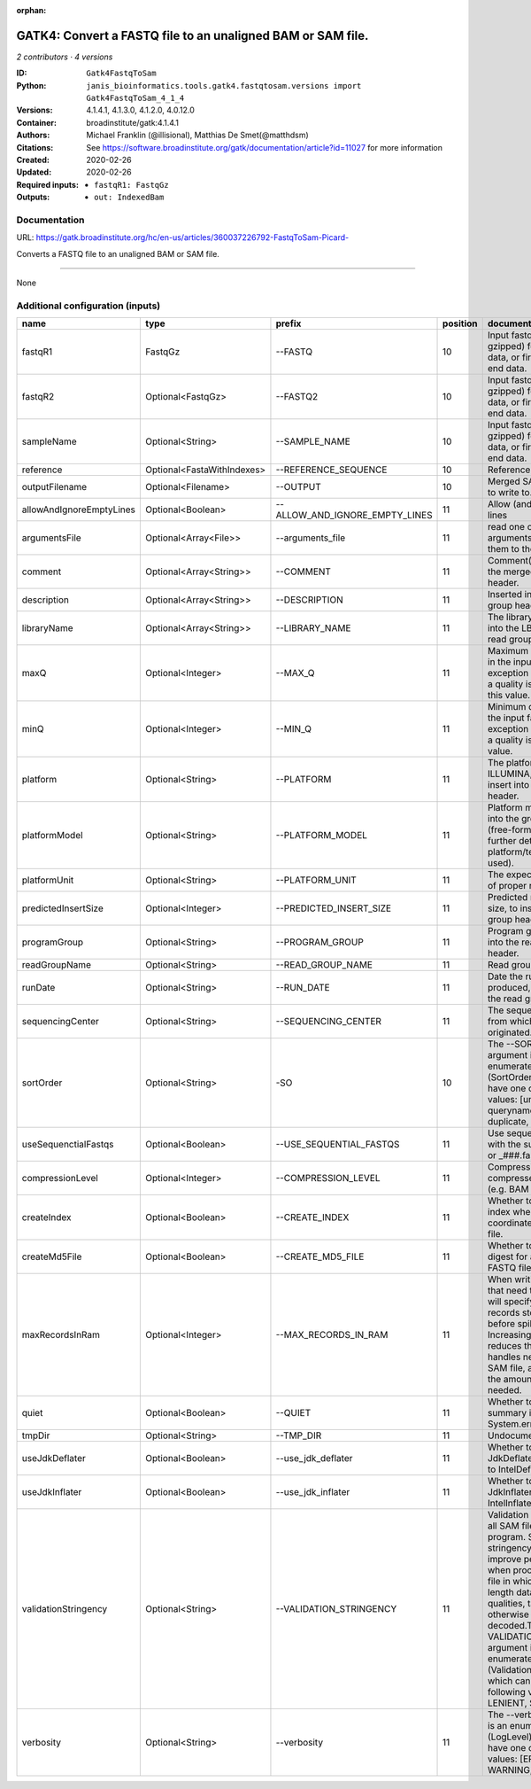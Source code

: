 :orphan:

GATK4: Convert a FASTQ file to an unaligned BAM or SAM file.
==============================================================================

*2 contributors · 4 versions*

:ID: ``Gatk4FastqToSam``
:Python: ``janis_bioinformatics.tools.gatk4.fastqtosam.versions import Gatk4FastqToSam_4_1_4``
:Versions: 4.1.4.1, 4.1.3.0, 4.1.2.0, 4.0.12.0
:Container: broadinstitute/gatk:4.1.4.1
:Authors: Michael Franklin (@illisional), Matthias De Smet(@matthdsm)
:Citations: See https://software.broadinstitute.org/gatk/documentation/article?id=11027 for more information
:Created: 2020-02-26
:Updated: 2020-02-26
:Required inputs:
   - ``fastqR1: FastqGz``
:Outputs: 
   - ``out: IndexedBam``

Documentation
-------------

URL: `https://gatk.broadinstitute.org/hc/en-us/articles/360037226792-FastqToSam-Picard- <https://gatk.broadinstitute.org/hc/en-us/articles/360037226792-FastqToSam-Picard->`_

Converts a FASTQ file to an unaligned BAM or SAM file.

------

None

Additional configuration (inputs)
---------------------------------

========================  ==========================  ==============================  ==========  ================================================================================================================================================================================================================================================================================================================================================================================================
name                      type                        prefix                            position  documentation
========================  ==========================  ==============================  ==========  ================================================================================================================================================================================================================================================================================================================================================================================================
fastqR1                   FastqGz                     --FASTQ                                 10  Input fastq file (optionally gzipped) for single end data, or first read in paired end data.
fastqR2                   Optional<FastqGz>           --FASTQ2                                10  Input fastq file (optionally gzipped) for single end data, or first read in paired end data.
sampleName                Optional<String>            --SAMPLE_NAME                           10  Input fastq file (optionally gzipped) for single end data, or first read in paired end data.
reference                 Optional<FastaWithIndexes>  --REFERENCE_SEQUENCE                    10  Reference sequence file.
outputFilename            Optional<Filename>          --OUTPUT                                10  Merged SAM or BAM file to write to.
allowAndIgnoreEmptyLines  Optional<Boolean>           --ALLOW_AND_IGNORE_EMPTY_LINES          11  Allow (and ignore) empty lines
argumentsFile             Optional<Array<File>>       --arguments_file                        11  read one or more arguments files and add them to the command line
comment                   Optional<Array<String>>     --COMMENT                               11  Comment(s) to include in the merged output file's header.
description               Optional<Array<String>>     --DESCRIPTION                           11  Inserted into the read group header
libraryName               Optional<Array<String>>     --LIBRARY_NAME                          11  The library name to place into the LB attribute in the read group header
maxQ                      Optional<Integer>           --MAX_Q                                 11  Maximum quality allowed in the input fastq. An exception will be thrown if a quality is greater than this value.
minQ                      Optional<Integer>           --MIN_Q                                 11  Minimum quality allowed in the input fastq. An exception will be thrown if a quality is less than this value.
platform                  Optional<String>            --PLATFORM                              11  The platform type (e.g. ILLUMINA, SOLID) to insert into the read group header.
platformModel             Optional<String>            --PLATFORM_MODEL                        11  Platform model to insert into the group header (free-form text providing further details of the platform/technology used).
platformUnit              Optional<String>            --PLATFORM_UNIT                         11  The expected orientation of proper read pairs.
predictedInsertSize       Optional<Integer>           --PREDICTED_INSERT_SIZE                 11  Predicted median insert size, to insert into the read group header.
programGroup              Optional<String>            --PROGRAM_GROUP                         11  Program group to insert into the read group header.
readGroupName             Optional<String>            --READ_GROUP_NAME                       11  Read group name.
runDate                   Optional<String>            --RUN_DATE                              11  Date the run was produced, to insert into the read group header
sequencingCenter          Optional<String>            --SEQUENCING_CENTER                     11  The sequencing center from which the data originated.
sortOrder                 Optional<String>            -SO                                     10  The --SORT_ORDER argument is an enumerated type (SortOrder), which can have one of the following values: [unsorted, queryname, coordinate, duplicate, unknown]
useSequenctialFastqs      Optional<Boolean>           --USE_SEQUENTIAL_FASTQS                 11  Use sequential fastq files with the suffix _###.fastq or _###.fastq.gz.
compressionLevel          Optional<Integer>           --COMPRESSION_LEVEL                     11  Compression level for all compressed files created (e.g. BAM and GELI).
createIndex               Optional<Boolean>           --CREATE_INDEX                          11  Whether to create a BAM index when writing a coordinate-sorted BAM file.
createMd5File             Optional<Boolean>           --CREATE_MD5_FILE                       11  Whether to create an MD5 digest for any BAM or FASTQ files created.
maxRecordsInRam           Optional<Integer>           --MAX_RECORDS_IN_RAM                    11  When writing SAM files that need to be sorted, this will specify the number of records stored in RAM before spilling to disk. Increasing this number reduces the number of file handles needed to sort a SAM file, and increases the amount of RAM needed.
quiet                     Optional<Boolean>           --QUIET                                 11  Whether to suppress job-summary info on System.err.
tmpDir                    Optional<String>            --TMP_DIR                               11  Undocumented option
useJdkDeflater            Optional<Boolean>           --use_jdk_deflater                      11  Whether to use the JdkDeflater (as opposed to IntelDeflater)
useJdkInflater            Optional<Boolean>           --use_jdk_inflater                      11  Whether to use the JdkInflater (as opposed to IntelInflater)
validationStringency      Optional<String>            --VALIDATION_STRINGENCY                 11  Validation stringency for all SAM files read by this program. Setting stringency to SILENT can improve performance when processing a BAM file in which variable-length data (read, qualities, tags) do not otherwise need to be decoded.The --VALIDATION_STRINGENCY argument is an enumerated type (ValidationStringency), which can have one of the following values: [STRICT, LENIENT, SILENT]
verbosity                 Optional<String>            --verbosity                             11  The --verbosity argument is an enumerated type (LogLevel), which can have one of the following values: [ERROR, WARNING, INFO, DEBUG]
========================  ==========================  ==============================  ==========  ================================================================================================================================================================================================================================================================================================================================================================================================

